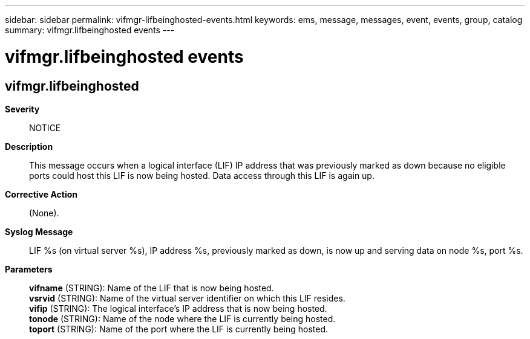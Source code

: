 ---
sidebar: sidebar
permalink: vifmgr-lifbeinghosted-events.html
keywords: ems, message, messages, event, events, group, catalog
summary: vifmgr.lifbeinghosted events
---

= vifmgr.lifbeinghosted events
:toclevels: 1
:hardbreaks:
:nofooter:
:icons: font
:linkattrs:
:imagesdir: ./media/

== vifmgr.lifbeinghosted
*Severity*::
NOTICE
*Description*::
This message occurs when a logical interface (LIF) IP address that was previously marked as down because no eligible ports could host this LIF is now being hosted. Data access through this LIF is again up.
*Corrective Action*::
(None).
*Syslog Message*::
LIF %s (on virtual server %s), IP address %s, previously marked as down, is now up and serving data on node %s, port %s.
*Parameters*::
*vifname* (STRING): Name of the LIF that is now being hosted.
*vsrvid* (STRING): Name of the virtual server identifier on which this LIF resides.
*vifip* (STRING): The logical interface's IP address that is now being hosted.
*tonode* (STRING): Name of the node where the LIF is currently being hosted.
*toport* (STRING): Name of the port where the LIF is currently being hosted.
